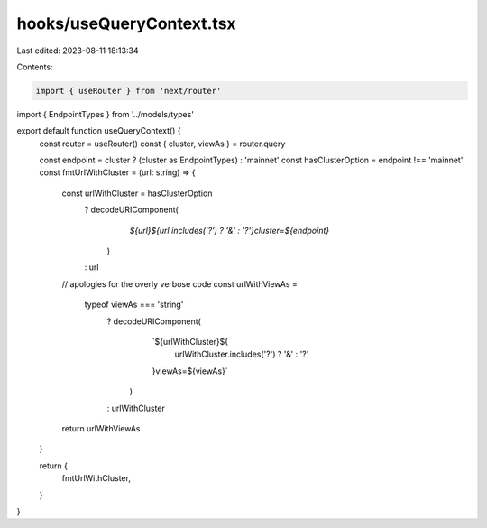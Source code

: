 hooks/useQueryContext.tsx
=========================

Last edited: 2023-08-11 18:13:34

Contents:

.. code-block:: tsx

    import { useRouter } from 'next/router'
import { EndpointTypes } from '../models/types'

export default function useQueryContext() {
  const router = useRouter()
  const { cluster, viewAs } = router.query

  const endpoint = cluster ? (cluster as EndpointTypes) : 'mainnet'
  const hasClusterOption = endpoint !== 'mainnet'
  const fmtUrlWithCluster = (url: string) => {
    const urlWithCluster = hasClusterOption
      ? decodeURIComponent(
          `${url}${url.includes('?') ? '&' : '?'}cluster=${endpoint}`
        )
      : url

    // apologies for the overly verbose code
    const urlWithViewAs =
      typeof viewAs === 'string'
        ? decodeURIComponent(
            `${urlWithCluster}${
              urlWithCluster.includes('?') ? '&' : '?'
            }viewAs=${viewAs}`
          )
        : urlWithCluster

    return urlWithViewAs
  }

  return {
    fmtUrlWithCluster,
  }
}



